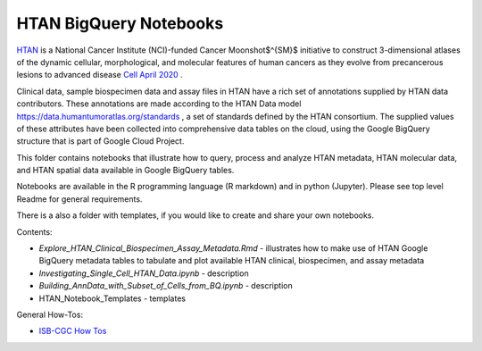 =====================================================
HTAN BigQuery Notebooks
=====================================================
`HTAN <https://humantumoratlas.org>`_ is a National Cancer Institute (NCI)-funded Cancer Moonshot$^{SM}$ initiative to construct 3-dimensional atlases of the dynamic cellular, morphological, and molecular features of human cancers as they evolve from precancerous lesions to advanced disease `Cell April 2020 <https://www.sciencedirect.com/science/article/pii/S0092867420303469>`_ .


Clinical data, sample biospecimen data and assay files in HTAN have a rich set of annotations supplied by HTAN data contributors.  These annotations are made according to the  HTAN Data model `<https://data.humantumoratlas.org/standards>`_ , a set of standards defined by the HTAN consortium. The supplied values of these attributes have been collected into comprehensive data tables on the cloud, using the Google BigQuery structure that is part of Google Cloud Project.

This folder contains notebooks that illustrate how to query, process and analyze HTAN metadata, HTAN molecular data, and HTAN spatial data available in Google BigQuery tables. 

Notebooks are available in the R programming language (R markdown) and in python (Jupyter). Please see top level Readme for general requirements. 

There is a also a folder with templates, if you would like to create and share your own notebooks.

Contents:

- `Explore_HTAN_Clinical_Biospecimen_Assay_Metadata.Rmd` - illustrates how to make use of HTAN Google BigQuery metadata tables to tabulate and plot available HTAN clinical, biospecimen, and assay metadata

- `Investigating_Single_Cell_HTAN_Data.ipynb` - description

- `Building_AnnData_with_Subset_of_Cells_from_BQ.ipynb` - description

- HTAN_Notebook_Templates - templates

General How-Tos:

- `ISB-CGC How Tos <https://isb-cancer-genomics-cloud.readthedocs.io/en/latest/sections/HowTos.html>`_
